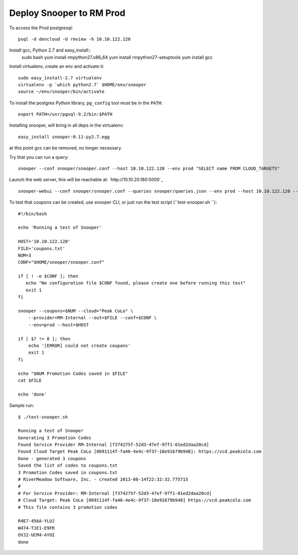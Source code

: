 =========================
Deploy Snooper to RM Prod
=========================


To access the Prod postgresql::

    psql -d dencloud -U rmview -h 10.10.122.120

Install gcc, Python 2.7 and easy_install::
    sudo bash
    yum install rmpython27.x86_64
    yum install rmpython27-setuptools
    yum install gcc

Install virtualenv, create an env and activate it::

    sudo easy_install-2.7 virtualenv
    virtualenv -p `which python2.7` $HOME/env/snooper
    source ~/env/snooper/bin/activate

To install the postgres Python library, ``pg_config`` tool must be in the ``PATH``::

    export PATH=/usr/pgsql-9.2/bin:$PATH

Installing snooper, will bring in all deps in the virtualenv::

    easy_install snooper-0.11-py2.7.egg 

at this point gcc can be removed, no longer necessary.

Try that you can run a query::

    snooper --conf snooper/snooper.conf --host 10.10.122.120 --env prod "SELECT name FROM CLOUD_TARGETS"

Launch the web server, this will be reachable at: `http://10.10.20.180:5000`_
::

    snooper-webui --conf snooper/snooper.conf --queries snooper/queries.json --env prod --host 10.10.122.120 --debug

To test that coupons can be created, use snooper CLI, or just run the test script (``test-snooper.sh ``)::

    #!/bin/bash

    echo 'Running a test of Snooper'

    HOST='10.10.122.120'
    FILE='coupons.txt'
    NUM=3
    CONF="$HOME/snooper/snooper.conf"

    if [ ! -e $CONF ]; then
       echo "No configuration file $CONF found, please create one before running this test"
       exit 1
    fi

    snooper --coupons=$NUM --cloud="Peak CoLo" \
        --provider=RM-Internal --out=$FILE --conf=$CONF \
        --env=prod --host=$HOST

    if [ $? != 0 ]; then
        echo '[ERROR] could not create coupons'
        exit 1
    fi

    echo "$NUM Promotion Codes saved in $FILE"
    cat $FILE

    echo 'done'

Sample run::

    $ ./test-snooper.sh 
    
    Running a test of Snooper
    Generating 3 Promotion Codes
    Found Service Provider RM-Internal [f374275f-52d3-47ef-97f1-01ed2daa20cd]
    Found Cloud Target Peak CoLo [0691114f-fa46-4e4c-9f37-18e91679b948]: https://vcd.peakcolo.com
    Done - generated 3 coupons
    Saved the list of codes to coupons.txt
    3 Promotion Codes saved in coupons.txt
    # RiverMeadow Software, Inc. - created 2013-08-14T22:32:32.775715
    #
    # For Service Provider: RM-Internal [f374275f-52d3-47ef-97f1-01ed2daa20cd]
    # Cloud Target: Peak CoLo [0691114f-fa46-4e4c-9f37-18e91679b948] https://vcd.peakcolo.com
    # This file contains 3 promotion codes

    R4E7-456A-YLUJ
    W474-TJE1-E9FR
    OVJ2-UCM4-AYOI
    done


